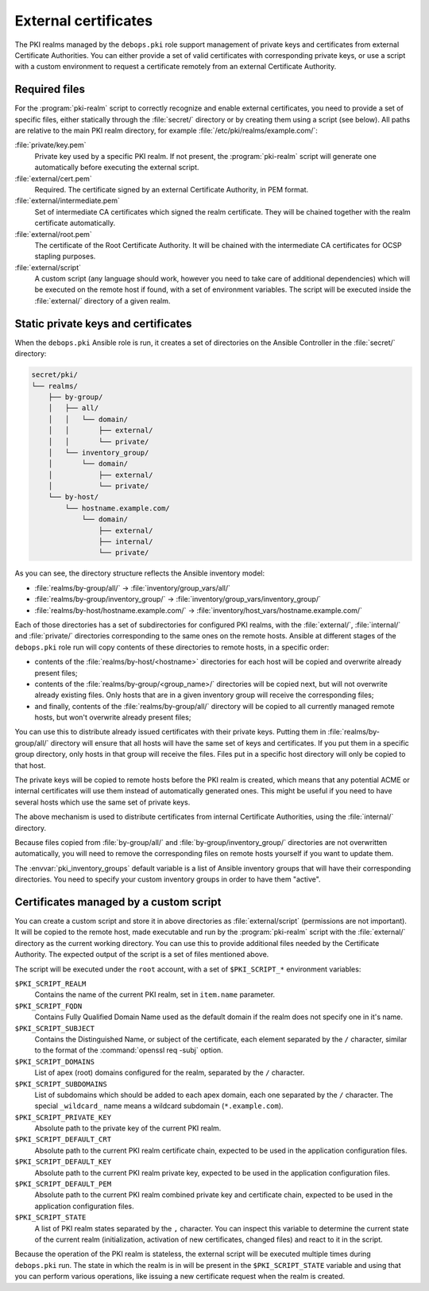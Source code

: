 .. _external_certificates:

External certificates
=====================

The PKI realms managed by the ``debops.pki`` role support management of private
keys and certificates from external Certificate Authorities. You can either
provide a set of valid certificates with corresponding private keys,
or use a script with a custom environment to request a certificate remotely from
an external Certificate Authority.

Required files
--------------

For the :program:`pki-realm` script to correctly recognize and enable external
certificates, you need to provide a set of specific files, either statically
through the :file:`secret/` directory or by creating them using a script (see
below). All paths are relative to the main PKI realm directory, for example
:file:`/etc/pki/realms/example.com/`:

:file:`private/key.pem`
  Private key used by a specific PKI realm. If not present, the :program:`pki-realm`
  script will generate one automatically before executing the external script.

:file:`external/cert.pem`
  Required. The certificate signed by an external Certificate Authority, in PEM
  format.

:file:`external/intermediate.pem`
  Set of intermediate CA certificates which signed the realm certificate. They
  will be chained together with the realm certificate automatically.

:file:`external/root.pem`
  The certificate of the Root Certificate Authority. It will be chained with
  the intermediate CA certificates for OCSP stapling purposes.

:file:`external/script`
  A custom script (any language should work, however you need to take care of
  additional dependencies) which will be executed on the remote host if found,
  with a set of environment variables. The script will be executed inside the
  :file:`external/` directory of a given realm.

Static private keys and certificates
------------------------------------

When the ``debops.pki`` Ansible role is run, it creates a set of directories on
the Ansible Controller in the :file:`secret/` directory:

.. code-block:: none

    secret/pki/
    └── realms/
        ├── by-group/
        │   ├── all/
        │   │   └── domain/
        │   │       ├── external/
        │   │       └── private/
        │   └── inventory_group/
        │       └── domain/
        │           ├── external/
        │           └── private/
        └── by-host/
            └── hostname.example.com/
                └── domain/
                    ├── external/
                    ├── internal/
                    └── private/

As you can see, the directory structure reflects the Ansible inventory model:

- :file:`realms/by-group/all/` -> :file:`inventory/group_vars/all/`
- :file:`realms/by-group/inventory_group/` -> :file:`inventory/group_vars/inventory_group/`
- :file:`realms/by-host/hostname.example.com/` -> :file:`inventory/host_vars/hostname.example.com/`

Each of those directories has a set of subdirectories for configured PKI
realms, with the :file:`external/`, :file:`internal/` and :file:`private/` directories
corresponding to the same ones on the remote hosts. Ansible at different stages
of the ``debops.pki`` role run will copy contents of these directories to
remote hosts, in a specific order:

- contents of the :file:`realms/by-host/<hostname>` directories for each host
  will be copied and overwrite already present files;
- contents of the :file:`realms/by-group/<group_name>/` directories will be
  copied next, but will not overwrite already existing files. Only hosts that
  are in a given inventory group will receive the corresponding files;
- and finally, contents of the :file:`realms/by-group/all/` directory will be
  copied to all currently managed remote hosts, but won't overwrite already
  present files;

You can use this to distribute already issued certificates with their private
keys. Putting them in :file:`realms/by-group/all/` directory will ensure that all
hosts will have the same set of keys and certificates. If you put them in
a specific group directory, only hosts in that group will receive the files.
Files put in a specific host directory will only be copied to that host.

The private keys will be copied to remote hosts before the PKI realm is
created, which means that any potential ACME or internal certificates will use
them instead of automatically generated ones. This might be useful if you need
to have several hosts which use the same set of private keys.

The above mechanism is used to distribute certificates from internal
Certificate Authorities, using the :file:`internal/` directory.

Because files copied from :file:`by-group/all/` and :file:`by-group/inventory_group/`
directories are not overwritten automatically, you will need to remove the
corresponding files on remote hosts yourself if you want to update them.

The :envvar:`pki_inventory_groups` default variable is a list of Ansible inventory
groups that will have their corresponding directories. You need to specify your
custom inventory groups in order to have them "active".

Certificates managed by a custom script
---------------------------------------

You can create a custom script and store it in above directories as
:file:`external/script` (permissions are not important). It will be copied to
the remote host, made executable and run by the :program:`pki-realm` script with the
:file:`external/` directory as the current working directory. You can use this
to provide additional files needed by the Certificate Authority. The expected
output of the script is a set of files mentioned above.

The script will be executed under the ``root`` account, with a set of
``$PKI_SCRIPT_*`` environment variables:

``$PKI_SCRIPT_REALM``
  Contains the name of the current PKI realm, set in ``item.name`` parameter.

``$PKI_SCRIPT_FQDN``
  Contains Fully Qualified Domain Name used as the default domain if the realm
  does not specify one in it's name.

``$PKI_SCRIPT_SUBJECT``
  Contains the Distinguished Name, or subject of the certificate, each element
  separated by the ``/`` character, similar to the format of the :command:`openssl req
  -subj` option.

``$PKI_SCRIPT_DOMAINS``
  List of apex (root) domains configured for the realm, separated by the ``/``
  character.

``$PKI_SCRIPT_SUBDOMAINS``
  List of subdomains which should be added to each apex domain, each one
  separated by the ``/`` character. The special ``_wildcard_`` name means
  a wildcard subdomain (``*.example.com``).

``$PKI_SCRIPT_PRIVATE_KEY``
  Absolute path to the private key of the current PKI realm.

``$PKI_SCRIPT_DEFAULT_CRT``
  Absolute path to the current PKI realm certificate chain, expected to be used
  in the application configuration files.

``$PKI_SCRIPT_DEFAULT_KEY``
  Absolute path to the current PKI realm private key, expected to be used in
  the application configuration files.

``$PKI_SCRIPT_DEFAULT_PEM``
  Absolute path to the current PKI realm combined private key and certificate
  chain, expected to be used in the application configuration files.

``$PKI_SCRIPT_STATE``
  A list of PKI realm states separated by the ``,`` character. You can inspect
  this variable to determine the current state of the current realm
  (initialization, activation of new certificates, changed files) and react to
  it in the script.

Because the operation of the PKI realm is stateless, the external script will be
executed multiple times during ``debops.pki`` run. The state in which the realm
is in will be present in the ``$PKI_SCRIPT_STATE`` variable and using that you can
perform various operations, like issuing a new certificate request when the
realm is created.

